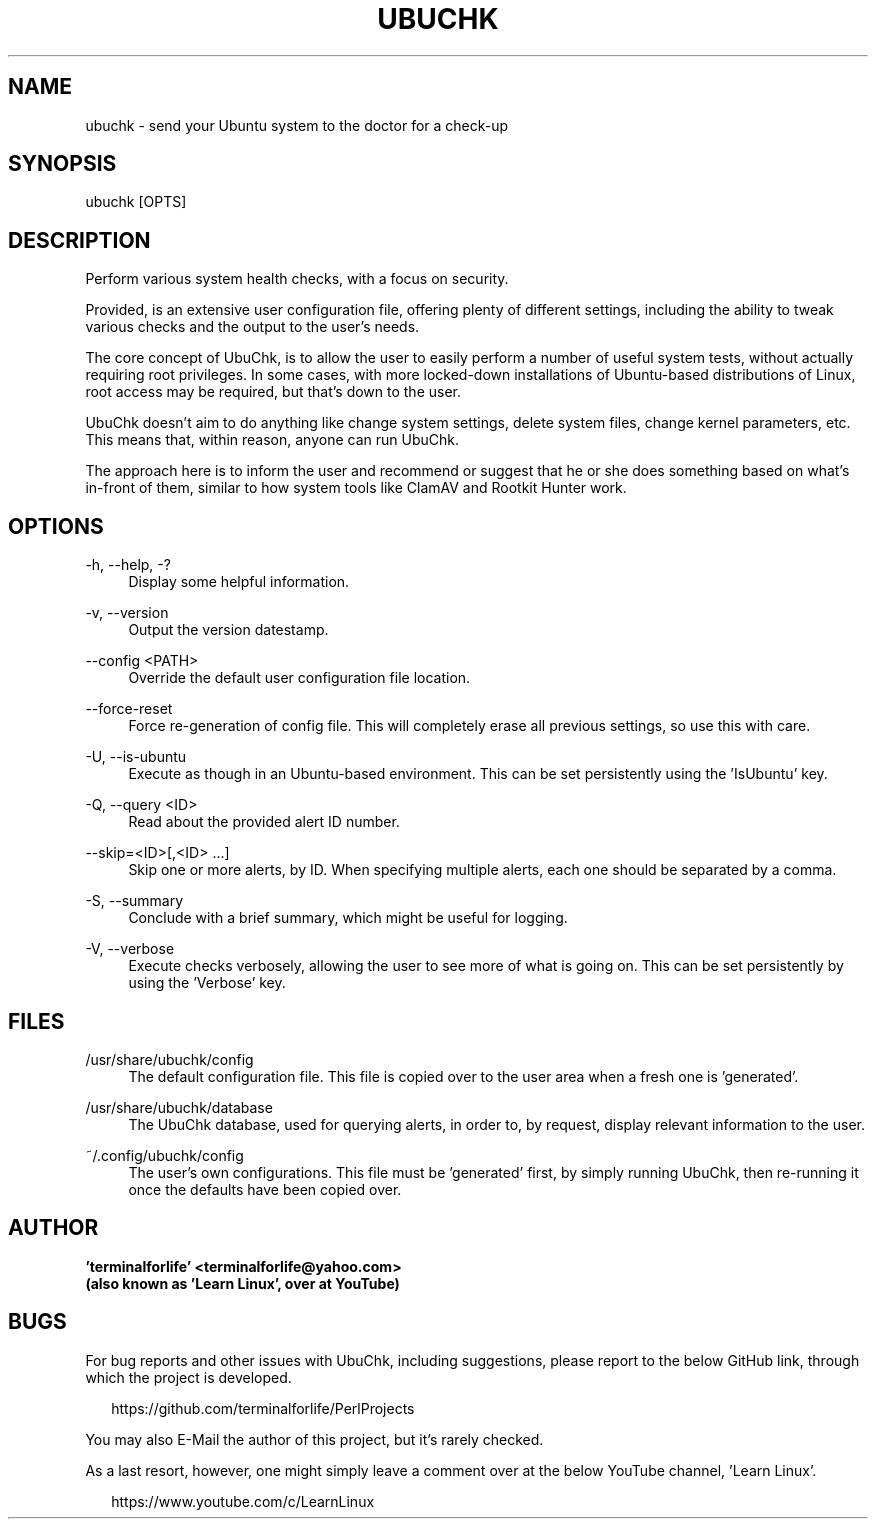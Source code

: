 .TH "UBUCHK" "8" "2020-02-07" "UbuChk 2020-02-07" "UbuChk"
.\" disable justification (adjust text to left margin only)

.ad l

.SH "NAME"
ubuchk \- send your Ubuntu system to the doctor for a check-up
.SH "SYNOPSIS"
ubuchk [OPTS]
.SH "DESCRIPTION"
.PP
Perform various system health checks, with a focus on security.
.PP
Provided, is an extensive user configuration file, offering plenty of different settings, including the ability to tweak various checks and the output to the user's needs.
.PP
The core concept of UbuChk, is to allow the user to easily perform a number of useful system tests, without actually requiring root privileges. In some cases, with more locked-down installations of Ubuntu-based distributions of Linux, root access may be required, but that's down to the user.
.PP
UbuChk doesn't aim to do anything like change system settings, delete system files, change kernel parameters, etc. This means that, within reason, anyone can run UbuChk.
.PP
The approach here is to inform the user and recommend or suggest that he or she does something based on what's in-front of them, similar to how system tools like ClamAV and Rootkit Hunter work.
.SH "OPTIONS"
-h, --help, -?
.RS 4
Display some helpful information.
.RE
.PP
-v, --version
.RS 4
Output the version datestamp.
.RE
.PP
--config <PATH>
.RS 4
Override the default user configuration file location.
.RE
.PP
--force-reset
.RS 4
Force re-generation of config file. This will completely erase all previous settings, so use this with care.
.RE
.PP
-U, --is-ubuntu
.RS 4
Execute as though in an Ubuntu-based environment. This can be set persistently using the 'IsUbuntu' key.
.RE
.PP
-Q, --query <ID>
.RS 4
Read about the provided alert ID number.
.RE
.PP
--skip=<ID>[,<ID> ...]
.RS 4
Skip one or more alerts, by ID. When specifying multiple alerts, each one should be separated by a comma.
.RE
.PP
-S, --summary
.RS 4
Conclude with a brief summary, which might be useful for logging.
.RE
.PP
-V, --verbose
.RS 4
Execute checks verbosely, allowing the user to see more of what is going on. This can be set persistently by using the 'Verbose' key.
.SH "FILES"
/usr/share/ubuchk/config
.RS 4
The default configuration file. This file is copied over to the user area when a fresh one is 'generated'.
.RE
.PP
/usr/share/ubuchk/database
.RS 4
The UbuChk database, used for querying alerts, in order to, by request, display relevant information to the user.
.RE
.PP
~/.config/ubuchk/config
.RS 4
The user's own configurations. This file must be 'generated' first, by simply running UbuChk, then re-running it once the defaults have been copied over.
.SH "AUTHOR"
.PP
\fB'terminalforlife' <terminalforlife@yahoo.com>
.RE
(also known as 'Learn Linux', over at YouTube)
.PP
.SH "BUGS"
For bug reports and other issues with UbuChk, including suggestions, please report to the below GitHub link, through which the project is developed.
.PP
.RS 2
https://github.com/terminalforlife/PerlProjects
.RE
.PP
You may also E-Mail the author of this project, but it's rarely checked.
.RE
.PP
As a last resort, however, one might simply leave a comment over at the below YouTube channel, 'Learn Linux'.
.PP
.RS 2
https://www.youtube.com/c/LearnLinux
